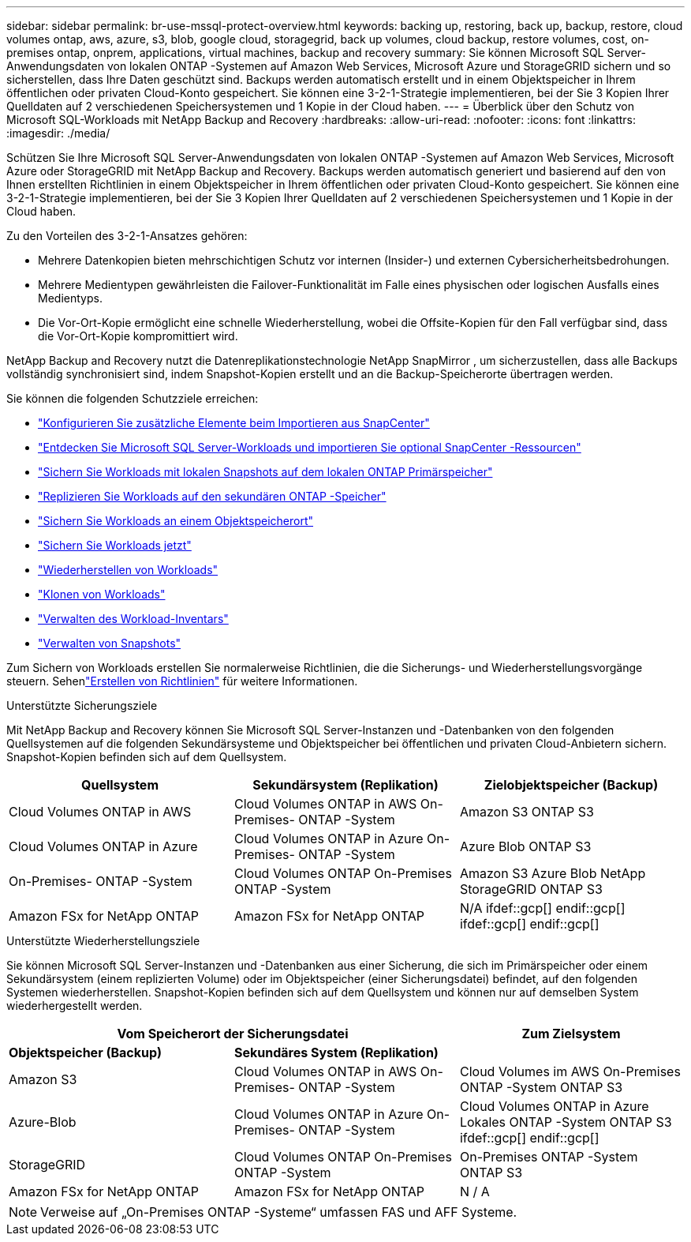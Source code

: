 ---
sidebar: sidebar 
permalink: br-use-mssql-protect-overview.html 
keywords: backing up, restoring, back up, backup, restore, cloud volumes ontap, aws, azure, s3, blob, google cloud, storagegrid, back up volumes, cloud backup, restore volumes, cost, on-premises ontap, onprem, applications, virtual machines, backup and recovery 
summary: Sie können Microsoft SQL Server-Anwendungsdaten von lokalen ONTAP -Systemen auf Amazon Web Services, Microsoft Azure und StorageGRID sichern und so sicherstellen, dass Ihre Daten geschützt sind. Backups werden automatisch erstellt und in einem Objektspeicher in Ihrem öffentlichen oder privaten Cloud-Konto gespeichert.  Sie können eine 3-2-1-Strategie implementieren, bei der Sie 3 Kopien Ihrer Quelldaten auf 2 verschiedenen Speichersystemen und 1 Kopie in der Cloud haben. 
---
= Überblick über den Schutz von Microsoft SQL-Workloads mit NetApp Backup and Recovery
:hardbreaks:
:allow-uri-read: 
:nofooter: 
:icons: font
:linkattrs: 
:imagesdir: ./media/


[role="lead"]
Schützen Sie Ihre Microsoft SQL Server-Anwendungsdaten von lokalen ONTAP -Systemen auf Amazon Web Services, Microsoft Azure oder StorageGRID mit NetApp Backup and Recovery. Backups werden automatisch generiert und basierend auf den von Ihnen erstellten Richtlinien in einem Objektspeicher in Ihrem öffentlichen oder privaten Cloud-Konto gespeichert.  Sie können eine 3-2-1-Strategie implementieren, bei der Sie 3 Kopien Ihrer Quelldaten auf 2 verschiedenen Speichersystemen und 1 Kopie in der Cloud haben.

Zu den Vorteilen des 3-2-1-Ansatzes gehören:

* Mehrere Datenkopien bieten mehrschichtigen Schutz vor internen (Insider-) und externen Cybersicherheitsbedrohungen.
* Mehrere Medientypen gewährleisten die Failover-Funktionalität im Falle eines physischen oder logischen Ausfalls eines Medientyps.
* Die Vor-Ort-Kopie ermöglicht eine schnelle Wiederherstellung, wobei die Offsite-Kopien für den Fall verfügbar sind, dass die Vor-Ort-Kopie kompromittiert wird.


NetApp Backup and Recovery nutzt die Datenreplikationstechnologie NetApp SnapMirror , um sicherzustellen, dass alle Backups vollständig synchronisiert sind, indem Snapshot-Kopien erstellt und an die Backup-Speicherorte übertragen werden.

Sie können die folgenden Schutzziele erreichen:

* link:concept-start-prereq-snapcenter-import.html["Konfigurieren Sie zusätzliche Elemente beim Importieren aus SnapCenter"]
* link:br-start-discover.html["Entdecken Sie Microsoft SQL Server-Workloads und importieren Sie optional SnapCenter -Ressourcen"]
* link:br-use-mssql-backup.html["Sichern Sie Workloads mit lokalen Snapshots auf dem lokalen ONTAP Primärspeicher"]
* link:br-use-mssql-backup.html["Replizieren Sie Workloads auf den sekundären ONTAP -Speicher"]
* link:br-use-mssql-backup.html["Sichern Sie Workloads an einem Objektspeicherort"]
* link:br-use-mssql-backup.html["Sichern Sie Workloads jetzt"]
* link:br-use-mssql-restore-overview.html["Wiederherstellen von Workloads"]
* link:br-use-mssql-clone.html["Klonen von Workloads"]
* link:br-use-manage-inventory.html["Verwalten des Workload-Inventars"]
* link:br-use-manage-snapshots.html["Verwalten von Snapshots"]


Zum Sichern von Workloads erstellen Sie normalerweise Richtlinien, die die Sicherungs- und Wiederherstellungsvorgänge steuern.  Sehenlink:br-use-policies-create.html["Erstellen von Richtlinien"] für weitere Informationen.

.Unterstützte Sicherungsziele
Mit NetApp Backup and Recovery können Sie Microsoft SQL Server-Instanzen und -Datenbanken von den folgenden Quellsystemen auf die folgenden Sekundärsysteme und Objektspeicher bei öffentlichen und privaten Cloud-Anbietern sichern.  Snapshot-Kopien befinden sich auf dem Quellsystem.

[cols="33,33,33"]
|===
| Quellsystem | Sekundärsystem (Replikation) | Zielobjektspeicher (Backup) 


| Cloud Volumes ONTAP in AWS | Cloud Volumes ONTAP in AWS On-Premises- ONTAP -System | Amazon S3 ONTAP S3 


| Cloud Volumes ONTAP in Azure | Cloud Volumes ONTAP in Azure On-Premises- ONTAP -System | Azure Blob ONTAP S3 


| On-Premises- ONTAP -System | Cloud Volumes ONTAP On-Premises ONTAP -System | Amazon S3 Azure Blob NetApp StorageGRID ONTAP S3 


| Amazon FSx for NetApp ONTAP | Amazon FSx for NetApp ONTAP | N/A ifdef::gcp[] endif::gcp[] ifdef::gcp[] endif::gcp[] 
|===
.Unterstützte Wiederherstellungsziele
Sie können Microsoft SQL Server-Instanzen und -Datenbanken aus einer Sicherung, die sich im Primärspeicher oder einem Sekundärsystem (einem replizierten Volume) oder im Objektspeicher (einer Sicherungsdatei) befindet, auf den folgenden Systemen wiederherstellen.  Snapshot-Kopien befinden sich auf dem Quellsystem und können nur auf demselben System wiederhergestellt werden.

[cols="33,33,33"]
|===
2+| Vom Speicherort der Sicherungsdatei | Zum Zielsystem 


| *Objektspeicher (Backup)* | *Sekundäres System (Replikation)* |  


| Amazon S3 | Cloud Volumes ONTAP in AWS On-Premises- ONTAP -System | Cloud Volumes im AWS On-Premises ONTAP -System ONTAP S3 


| Azure-Blob | Cloud Volumes ONTAP in Azure On-Premises- ONTAP -System | Cloud Volumes ONTAP in Azure Lokales ONTAP -System ONTAP S3 ifdef::gcp[] endif::gcp[] 


| StorageGRID | Cloud Volumes ONTAP On-Premises ONTAP -System | On-Premises ONTAP -System ONTAP S3 


| Amazon FSx for NetApp ONTAP | Amazon FSx for NetApp ONTAP | N / A 
|===

NOTE: Verweise auf „On-Premises ONTAP -Systeme“ umfassen FAS und AFF Systeme.
